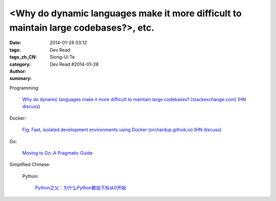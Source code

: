 <Why do dynamic languages make it more difficult to maintain large codebases?>, etc.
###########################################################################################################################################

:date: 2014-01-28 03:12
:tags: 
:tags_zh_CN: 
:category: Dev Read
:author: Siong-Ui Te
:summary: Dev Read #2014-01-28


Programming:

  `Why do dynamic languages make it more difficult to maintain large codebases? (stackexchange.com) <http://programmers.stackexchange.com/questions/221615/why-do-dynamic-languages-make-it-more-difficult-to-maintain-large-codebases/221658#221658>`_
  (`HN discuss <https://news.ycombinator.com/item?id=7131885>`__)

Docker:

  `Fig: Fast, isolated development environments using Docker (orchardup.github.io) <http://orchardup.github.io/fig/>`_
  (`HN discuss <https://news.ycombinator.com/item?id=7132044>`__)

Go:

  `Moving to Go: A Pragmatic Guide <http://blog.gopheracademy.com/moving-to-go>`_



Simplified Chinese:

  Python:

    `Python之父：为什么Python数组下标从0开始 <http://blog.jobbole.com/58018/>`_
